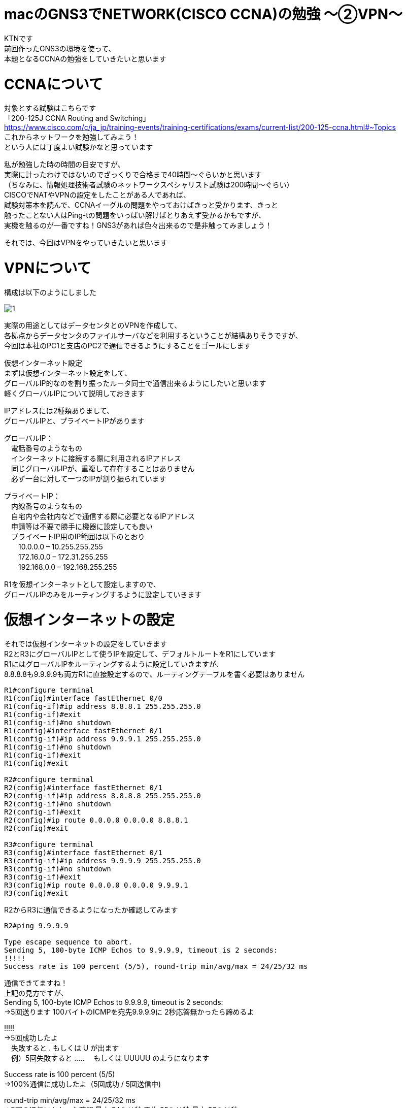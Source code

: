# macのGNS3でNETWORK(CISCO CCNA)の勉強 〜②VPN〜
:published_at: 2017-11-21
:hp-alt-title: STUDY NETWORK FOR CISCO CCNA(VPN)
:hp-tags: Study, Network, mac, GNS3, CISCO, CCNA, VPN

KTNです +
前回作ったGNS3の環境を使って、 +
本題となるCCNAの勉強をしていきたいと思います +

# CCNAについて

対象とする試験はこちらです +
「200-125J CCNA Routing and Switching」 +
https://www.cisco.com/c/ja_jp/training-events/training-certifications/exams/current-list/200-125-ccna.html#~Topics +
これからネットワークを勉強してみよう！ +
という人には丁度よい試験かなと思っています +

私が勉強した時の時間の目安ですが、 +
実際に計ったわけではないのでざっくりで合格まで40時間〜ぐらいかと思います +
（ちなみに、情報処理技術者試験のネットワークスペシャリスト試験は200時間〜ぐらい） +
CISCOでNATやVPNの設定をしたことがある人であれば、 +
試験対策本を読んで、CCNAイーグルの問題をやっておけばきっと受かります、きっと +
触ったことない人はPing-tの問題をいっぱい解けばとりあえず受かるかもですが、 +
実機を触るのが一番ですね！GNS3があれば色々出来るので是非触ってみましょう！ +

それでは、今回はVPNをやっていきたいと思います +

# VPNについて

構成は以下のようにしました +

image::/images/kotani/20171120/1.png[]

実際の用途としてはデータセンタとのVPNを作成して、 +
各拠点からデータセンタのファイルサーバなどを利用するということが結構ありそうですが、 +
今回は本社のPC1と支店のPC2で通信できるようにすることをゴールにします +

仮想インターネット設定 +
まずは仮想インターネット設定をして、 +
グローバルIP的なのを割り振ったルータ同士で通信出来るようにしたいと思います +
軽くグローバルIPについて説明しておきます +

IPアドレスには2種類ありまして、 +
グローバルIPと、プライベートIPがあります +

グローバルIP： +
　電話番号のようなもの +
　インターネットに接続する際に利用されるIPアドレス +
　同じグローバルIPが、重複して存在することはありません +
　必ず一台に対して一つのIPが割り振られています +

プライベートIP： +
　内線番号のようなもの +
　自宅内や会社内などで通信する際に必要となるIPアドレス +
　申請等は不要で勝手に機器に設定しても良い +
　プライベートIP用のIP範囲は以下のとおり +
　　10.0.0.0 – 10.255.255.255 +
　　172.16.0.0 – 172.31.255.255 +
　　192.168.0.0 – 192.168.255.255 +

R1を仮想インターネットとして設定しますので、 +
グローバルIPのみをルーティングするように設定していきます +

# 仮想インターネットの設定

それでは仮想インターネットの設定をしていきます +
R2とR3にグローバルIPとして使うIPを設定して、デフォルトルートをR1にしています +
R1にはグローバルIPをルーティングするように設定していきますが、 +
8.8.8.8も9.9.9.9も両方R1に直接設定するので、ルーティングテーブルを書く必要はありません +


```
R1#configure terminal
R1(config)#interface fastEthernet 0/0
R1(config-if)#ip address 8.8.8.1 255.255.255.0
R1(config-if)#exit
R1(config-if)#no shutdown 
R1(config)#interface fastEthernet 0/1
R1(config-if)#ip address 9.9.9.1 255.255.255.0
R1(config-if)#no shutdown 
R1(config-if)#exit
R1(config)#exit

R2#configure terminal
R2(config)#interface fastEthernet 0/1
R2(config-if)#ip address 8.8.8.8 255.255.255.0
R2(config-if)#no shutdown 
R2(config-if)#exit
R2(config)#ip route 0.0.0.0 0.0.0.0 8.8.8.1
R2(config)#exit

R3#configure terminal
R3(config)#interface fastEthernet 0/1
R3(config-if)#ip address 9.9.9.9 255.255.255.0
R3(config-if)#no shutdown 
R3(config-if)#exit
R3(config)#ip route 0.0.0.0 0.0.0.0 9.9.9.1
R3(config)#exit
```

R2からR3に通信できるようになったか確認してみます
```
R2#ping 9.9.9.9

Type escape sequence to abort.
Sending 5, 100-byte ICMP Echos to 9.9.9.9, timeout is 2 seconds:
!!!!!
Success rate is 100 percent (5/5), round-trip min/avg/max = 24/25/32 ms
```
通信できてますね！ +
上記の見方ですが、 +
Sending 5, 100-byte ICMP Echos to 9.9.9.9, timeout is 2 seconds: +
→5回送ります 100バイトのICMPを宛先9.9.9.9に 2秒応答無かったら諦めるよ +

!!!!! +
→5回成功したよ +
　失敗すると . もしくは U が出ます +
　例）5回失敗すると ..... 　もしくは UUUUU のようになります +

Success rate is 100 percent (5/5) +
→100%通信に成功したよ（5回成功 / 5回送信中) +

round-trip min/avg/max = 24/25/32 ms +
→5回の通信にかかった時間 最小:24ミリ秒 平均:25ミリ秒 最大:32ミリ秒 +
　どんだけ遠い所と通信しているんだよってぐらいの時間がかかってますね +
　GNS3の処理に相当時間がかかっているんですね +

# 各拠点内の設定

ルータの内側のIPを設定して、
PCのデフォルトゲートウェイをルータの内側のIPにしています

```
R2#configure terminal
R2(config)#interface fastEthernet 0/0
R2(config-if)#ip address 192.168.1.1 255.255.255.0
R2(config-if)#no shutdown 
R2(config-if)#exit
R2(config)#exit

R3#configure terminal
R3(config)#interface fastEthernet 0/0
R3(config-if)#ip address 192.168.11.1 255.255.255.0
R3(config-if)#no shutdown 
R3(config-if)#exit
R3(config)#exit

VPC1> ip 192.168.1.11 255.255.255.0 192.168.1.1
Checking for duplicate address...
PC1 : 192.168.1.11 255.255.255.0 gateway 192.168.1.1

VPC2> ip 192.168.11.11 255.255.255.0 192.168.11.1
Checking for duplicate address...
PC1 : 192.168.11.11 255.255.255.0 gateway 192.168.11.1
```

軽く動作確認してみます


```
VPC1> ping 192.168.1.1

84 bytes from 192.168.1.1 icmp_seq=1 ttl=255 time=12.068 ms
84 bytes from 192.168.1.1 icmp_seq=2 ttl=255 time=13.728 ms
84 bytes from 192.168.1.1 icmp_seq=3 ttl=255 time=13.461 ms
84 bytes from 192.168.1.1 icmp_seq=4 ttl=255 time=11.309 ms
84 bytes from 192.168.1.1 icmp_seq=5 ttl=255 time=9.626 ms

VPC1> ping 8.8.8.8

84 bytes from 8.8.8.8 icmp_seq=1 ttl=255 time=12.822 ms
84 bytes from 8.8.8.8 icmp_seq=2 ttl=255 time=4.605 ms
84 bytes from 8.8.8.8 icmp_seq=3 ttl=255 time=5.718 ms
84 bytes from 8.8.8.8 icmp_seq=4 ttl=255 time=12.576 ms
84 bytes from 8.8.8.8 icmp_seq=5 ttl=255 time=12.489 ms

VPC1> ping 9.9.9.9

9.9.9.9 icmp_seq=1 timeout
9.9.9.9 icmp_seq=2 timeout
9.9.9.9 icmp_seq=3 timeout
9.9.9.9 icmp_seq=4 timeout
9.9.9.9 icmp_seq=5 timeout

VPC1> trace 9.9.9.9
trace to 9.9.9.9, 8 hops max, press Ctrl+C to stop
 1   192.168.1.1   11.256 ms  10.250 ms  11.448 ms
 2     *  *  *
 3     *  *  *
 4     *  *  *
 5     *  *  *
 6     *  *  *
 7     *  *  *
 8     *  *  *
 
VPC1> ping 192.168.11.1

192.168.11.1 icmp_seq=1 timeout
192.168.11.1 icmp_seq=2 timeout
192.168.11.1 icmp_seq=3 timeout
192.168.11.1 icmp_seq=4 timeout
192.168.11.1 icmp_seq=5 timeout

VPC1> trace 192.168.11.1
trace to 192.168.11.1, 8 hops max, press Ctrl+C to stop
 1   192.168.1.1   12.307 ms  10.305 ms  10.360 ms
 2     *  *  *
 3     *  *  *
 4     *  *  *
 5     *  *  *
 6     *  *  *
 7     *  *  *
 8     *  *  *

 
```

PC1からR1のグローバルIPまでは通信できましたが、 +
PC1からR2のグローバルIPやプライベートIPには通信が出来ませんでした +
R2は192.168.1.0/24のネットワークなんて知らないので、デフォルトルートのR1にパケットを投げます +
R1も192.168.1.0/24（プライベートIP）は知らないので破棄されるという流れです +

# VPNの設定

VPNですが、先程の構成図 +

image::/images/kotani/20171120/1.png[]


R2とR3の間に仮想のLANケーブルを繋いだようにするイメージのものです +
VPNは以下の手順で確立されます +
　フェーズ1： +
　　ISAKMP SA +
　　通信経路の確立 +
　フェーズ2： +
　　IPSec SA +
　　暗号方式の確立 +

それでは設定してみます +

まずフェーズ1の設定 +
R2とR3でほぼ同じ設定になります +
ISAKMPをどんなルールでやりとりするかをお互いに決めるのと、 +
通信相手のグローバルIPを設定します +

```
R2#configure terminal
R2(config)#crypto isakmp policy 1
R2(config-isakmp)#authentication pre-share 
R2(config-isakmp)#encryption 3des 
R2(config-isakmp)#group 1
R2(config-isakmp)#hash sha
R2(config-isakmp)#lifetime 86400
R2(config-isakmp)#exit
R2(config)#crypto isakmp key 0 innovation address 9.9.9.9
R2(config)#exit

R3#configure terminal
R3(config)#crypto isakmp policy 1
R3(config-isakmp)#authentication pre-share 
R3(config-isakmp)#encryption 3des 
R3(config-isakmp)#group 1
R3(config-isakmp)#hash sha
R3(config-isakmp)#lifetime 86400
R3(config-isakmp)#exit
R3(config)#crypto isakmp key 0 innovation address 8.8.8.8
R3(config)#exit
```

では続いてフェーズ2の設定 +
access-list 100 で設定しているのは、 +
どのような通信に対してこのVPNを利用するかの設定になります +
4つ並んでる数字の意味は +
　192.168.1.0：送信元IP +
　0.0.0.255：送信元ワイルドカードマスク +
　192.168.11.0：宛先IP +
　0.0.0.255：宛先ワイルドカードマスク です +

access-list 100 permit ip 192.168.1.0 0.0.0.255 192.168.11.0 0.0.0.255 +
→この場合は、192.168.1.0/24 から 192.168.11.0/24 への通信が対象となります 


```
R2#configure terminal
R2(config)#access-list 100 permit ip 192.168.1.0 0.0.0.255 192.168.11.0 0.0.0.255
R2(config)#crypto ipsec transform-set ts-innovation esp-3des esp-sha-hmac 
R2(cfg-crypto-trans)#mode tunnel 
R2(cfg-crypto-trans)#exit
R2(config)#crypto map map-innovation 1 ipsec-isakmp 
R2(config-crypto-map)#match address 100
R2(config-crypto-map)#set peer 9.9.9.9
R2(config-crypto-map)#set transform-set ts-innovation
R2(config-crypto-map)#set security-association lifetime seconds 3600
R2(config-crypto-map)#exit
R2(config)#interface fastEthernet 0/1
R2(config-if)#crypto map map-innovation
R2(config-if)#exit
R2(config)#exit

R3#configure terminal
R3(config)#access-list 100 permit ip 192.168.11.0 0.0.0.255 192.168.1.0 0.0.0.255
R3(config)#crypto ipsec transform-set ts-innovation esp-3des esp-sha-hmac 
R3(cfg-crypto-trans)#mode tunnel 
R3(cfg-crypto-trans)#exit
R3(config)#crypto map map-innovation 1 ipsec-isakmp 
R3(config-crypto-map)#match address 100
R3(config-crypto-map)#set peer 8.8.8.8
R3(config-crypto-map)#set transform-set ts-innovation
R3(config-crypto-map)#set security-association lifetime seconds 3600
R3(config-crypto-map)#exit
R3(config)#interface fastEthernet 0/1
R3(config-if)#crypto map map-innovation
R3(config-if)#exit
R3(config)#exit
```

# VPNの動作確認

設定が出来たので動作確認していきます +
現状のVPN状態を見てみます +

```
R2#show crypto session  
Crypto session current status

Interface: FastEthernet0/1
Session status: DOWN
Peer: 9.9.9.9 port 500 
  IPSEC FLOW: permit ip 192.168.1.0/255.255.255.0 192.168.11.0/255.255.255.0 
        Active SAs: 0, origin: crypto map

R3#show crypto session 
Crypto session current status

Interface: FastEthernet0/1
Session status: DOWN
Peer: 8.8.8.8 port 500 
  IPSEC FLOW: permit ip 192.168.11.0/255.255.255.0 192.168.1.0/255.255.255.0 
        Active SAs: 0, origin: crypto map
```

Session status: DOWN +
→DOWNなのでまだVPN接続は確立されていません

VPN通信が必要となった時に接続が確立されるので、 +
PC1とPC2でpingしてみます +

```
VPC1> ping 192.168.11.11

192.168.11.11 icmp_seq=1 timeout
192.168.11.11 icmp_seq=2 timeout
84 bytes from 192.168.11.11 icmp_seq=3 ttl=62 time=56.705 ms
84 bytes from 192.168.11.11 icmp_seq=4 ttl=62 time=47.485 ms
84 bytes from 192.168.11.11 icmp_seq=5 ttl=62 time=56.481 ms

VPC2> ping 192.168.1.11

84 bytes from 192.168.1.11 icmp_seq=1 ttl=62 time=70.668 ms
84 bytes from 192.168.1.11 icmp_seq=2 ttl=62 time=40.257 ms
84 bytes from 192.168.1.11 icmp_seq=3 ttl=62 time=43.000 ms
84 bytes from 192.168.1.11 icmp_seq=4 ttl=62 time=42.805 ms
84 bytes from 192.168.1.11 icmp_seq=5 ttl=62 time=59.787 ms
```

接続確立までに2回タイムアウトしましたが、VPN接続が確立され通信が出来たようです +
VPNの状態を見てみます +

```
R2#show crypto session 
Crypto session current status

Interface: FastEthernet0/1
Session status: UP-ACTIVE     
Peer: 9.9.9.9 port 500 
  IKE SA: local 8.8.8.8/500 remote 9.9.9.9/500 Active 
  IPSEC FLOW: permit ip 192.168.1.0/255.255.255.0 192.168.11.0/255.255.255.0 
        Active SAs: 2, origin: crypto map

R3#show crypto session 
Crypto session current status

Interface: FastEthernet0/1
Session status: UP-ACTIVE     
Peer: 8.8.8.8 port 500 
  IKE SA: local 9.9.9.9/500 remote 8.8.8.8/500 Active 
  IPSEC FLOW: permit ip 192.168.11.0/255.255.255.0 192.168.1.0/255.255.255.0 
        Active SAs: 2, origin: crypto map

```

Session status: UP-ACTIVE + 
→UP-ACTIVEになっていれば通信できている状態です

ちゃんとVPN接続が確立されていることが確認できたので、 +
今日はココらへんで終わりにしたいと思います +
